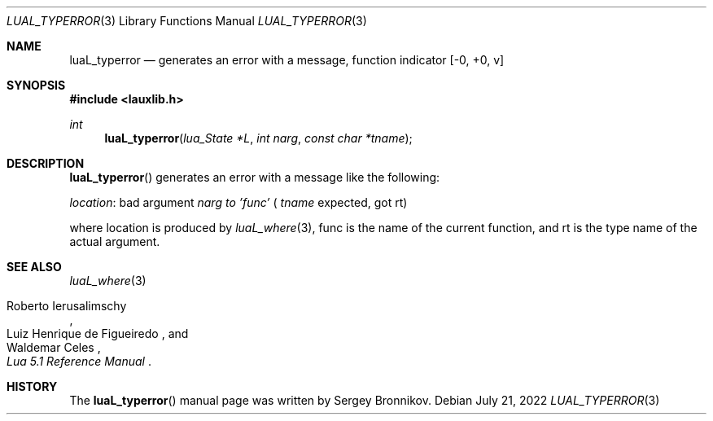 .Dd $Mdocdate: July 21 2022 $
.Dt LUAL_TYPERROR 3
.Os
.Sh NAME
.Nm luaL_typerror
.Nd generates an error with a message, function indicator
.Bq -0, +0, v
.Sh SYNOPSIS
.In lauxlib.h
.Ft int
.Fn luaL_typerror "lua_State *L" "int narg" "const char *tname"
.Sh DESCRIPTION
.Fn luaL_typerror
generates an error with a message like the following:
.Pp
.Em location :
bad argument
.Fa narg to
.Em 'func'
(
.Fa tname
expected, got rt)
.Pp
where location is produced by
.Xr luaL_where 3 ,
func is the name of the current function, and rt is the type name of the actual
argument.
.Sh SEE ALSO
.Xr luaL_where 3
.Rs
.%A Roberto Ierusalimschy
.%A Luiz Henrique de Figueiredo
.%A Waldemar Celes
.%T Lua 5.1 Reference Manual
.Re
.Sh HISTORY
The
.Fn luaL_typerror
manual page was written by Sergey Bronnikov.

